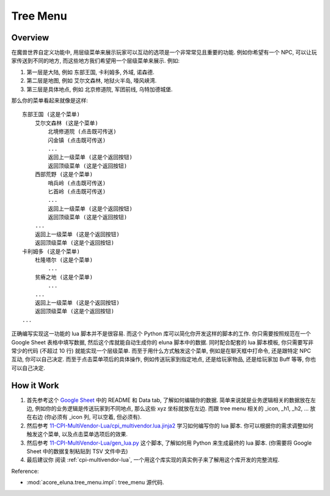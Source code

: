 Tree Menu
==============================================================================


Overview
------------------------------------------------------------------------------
在魔兽世界自定义功能中, 用层级菜单来展示玩家可以互动的选项是一个非常常见且重要的功能. 例如你希望有一个 NPC, 可以让玩家传送到不同的地方, 而这些地方我们希望用一个层级菜单来展示. 例如:

1. 第一层是大陆, 例如 东部王国, 卡利姆多, 外域, 诺森德.
2. 第二层是地图, 例如 艾尔文森林, 地狱火半岛, 嚎风峡湾.
3. 第三层是具体地点, 例如 北京修道院, 军团前线, 乌特加德城堡.

那么你的菜单看起来就像是这样::

    东部王国 (这是个菜单)
        艾尔文森林 (这是个菜单)
            北境修道院 (点击既可传送)
            闪金镇 (点击既可传送)
            ...
            返回上一级菜单 (这是个返回按钮)
            返回顶级菜单 (这是个返回按钮)
        西部荒野 (这是个菜单)
            哨兵岭 (点击既可传送)
            匕首岭 (点击既可传送)
            ...
            返回上一级菜单 (这是个返回按钮)
            返回顶级菜单 (这是个返回按钮)
        ...
        返回上一级菜单 (这是个返回按钮)
        返回顶级菜单 (这是个返回按钮)
    卡利姆多 (这是个菜单)
        杜隆塔尔 (这是个菜单)
            ...
        贫瘠之地 (这是个菜单)
            ...
        ...
        返回上一级菜单 (这是个返回按钮)
        返回顶级菜单 (这是个返回按钮)
    ...

正确编写实现这一功能的 lua 脚本并不是很容易. 而这个 Python 库可以简化你开发这样的脚本的工作. 你只需要按照规范在一个 Google Sheet 表格中填写数据, 然后这个库就能自动生成你的 eluna 脚本中的数据. 同时配合配套的 lua 脚本模板, 你只需要写非常少的代码 (不超过 10 行) 就能实现一个层级菜单. 而至于用什么方式触发这个菜单, 例如是在聊天框中打命令, 还是跟特定 NPC 互动, 你可以自己决定. 而至于点击菜单项后的具体操作, 例如传送玩家到指定地点, 还是给玩家物品, 还是给玩家加 Buff 等等, 你也可以自己决定.


How it Work
------------------------------------------------------------------------------
1. 首先参考这个 `Google Sheet <https://docs.google.com/spreadsheets/d/1ZLNDemVn_5T1GbZZPd2igMCkPmEpZ1tR5U28nEkE41Y/edit?gid=0#gid=0>`_ 中的 README 和 Data tab, 了解如何编辑你的数据. 简单来说就是业务逻辑相关的数据放在左边, 例如你的业务逻辑是传送玩家到不同地点, 那么这些 xyz 坐标就放在左边. 而跟 tree menu 相关的 _icon, _h1, _h2, ... 放在右边 (你必须有 _icon 列, 可以空着, 但必须有).
2. 然后参考 `11-CPI-MultiVendor-Lua/cpi_multivendor.lua.jinja2 <https://github.com/MacHu-GWU/acore_eluna-project/blob/main/docs/source/11-CPI-MultiVendor-Lua/cpi_multivendor.lua.jinja2>`_ 学习如何编写你的 lua 脚本. 你可以根据你的需求调整如何触发这个菜单, 以及点击菜单选项后的效果.
3. 然后参考 `11-CPI-MultiVendor-Lua/gen_lua.py <https://github.com/MacHu-GWU/acore_eluna-project/blob/main/docs/source/11-CPI-MultiVendor-Lua/gen_lua.py>`_ 这个脚本, 了解如何用 Python 来生成最终的 lua 脚本. (你需要将 Google Sheet 中的数据复制粘贴到 TSV 文件中去)
4. 最后建议你 阅读 :ref:`cpi-multivendor-lua`, 一个用这个库实现的真实例子来了解用这个库开发的完整流程.

Reference:

- :mod:`acore_eluna.tree_menu.impl`: tree_menu 源代码.
